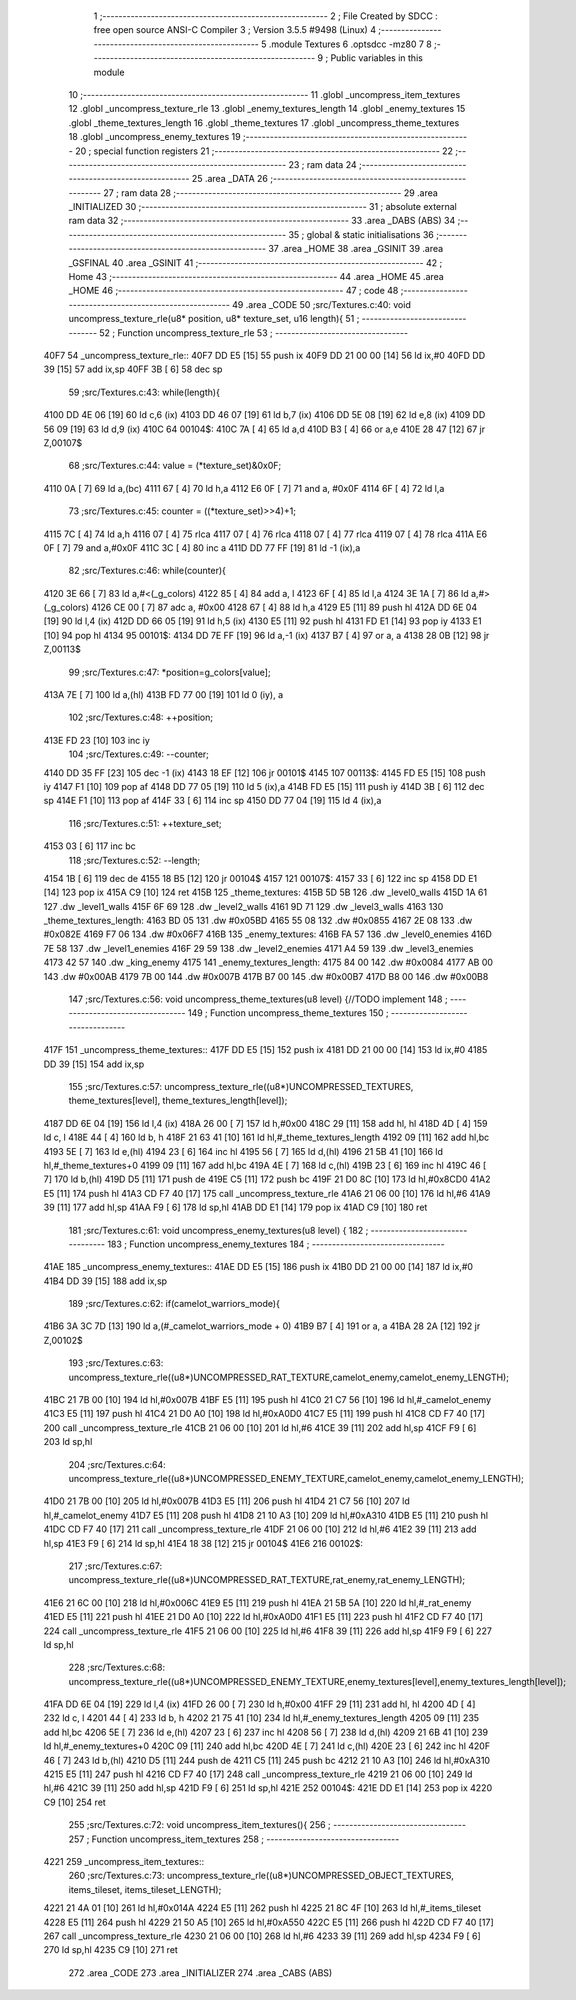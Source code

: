                               1 ;--------------------------------------------------------
                              2 ; File Created by SDCC : free open source ANSI-C Compiler
                              3 ; Version 3.5.5 #9498 (Linux)
                              4 ;--------------------------------------------------------
                              5 	.module Textures
                              6 	.optsdcc -mz80
                              7 	
                              8 ;--------------------------------------------------------
                              9 ; Public variables in this module
                             10 ;--------------------------------------------------------
                             11 	.globl _uncompress_item_textures
                             12 	.globl _uncompress_texture_rle
                             13 	.globl _enemy_textures_length
                             14 	.globl _enemy_textures
                             15 	.globl _theme_textures_length
                             16 	.globl _theme_textures
                             17 	.globl _uncompress_theme_textures
                             18 	.globl _uncompress_enemy_textures
                             19 ;--------------------------------------------------------
                             20 ; special function registers
                             21 ;--------------------------------------------------------
                             22 ;--------------------------------------------------------
                             23 ; ram data
                             24 ;--------------------------------------------------------
                             25 	.area _DATA
                             26 ;--------------------------------------------------------
                             27 ; ram data
                             28 ;--------------------------------------------------------
                             29 	.area _INITIALIZED
                             30 ;--------------------------------------------------------
                             31 ; absolute external ram data
                             32 ;--------------------------------------------------------
                             33 	.area _DABS (ABS)
                             34 ;--------------------------------------------------------
                             35 ; global & static initialisations
                             36 ;--------------------------------------------------------
                             37 	.area _HOME
                             38 	.area _GSINIT
                             39 	.area _GSFINAL
                             40 	.area _GSINIT
                             41 ;--------------------------------------------------------
                             42 ; Home
                             43 ;--------------------------------------------------------
                             44 	.area _HOME
                             45 	.area _HOME
                             46 ;--------------------------------------------------------
                             47 ; code
                             48 ;--------------------------------------------------------
                             49 	.area _CODE
                             50 ;src/Textures.c:40: void uncompress_texture_rle(u8* position, u8* texture_set, u16 length){
                             51 ;	---------------------------------
                             52 ; Function uncompress_texture_rle
                             53 ; ---------------------------------
   40F7                      54 _uncompress_texture_rle::
   40F7 DD E5         [15]   55 	push	ix
   40F9 DD 21 00 00   [14]   56 	ld	ix,#0
   40FD DD 39         [15]   57 	add	ix,sp
   40FF 3B            [ 6]   58 	dec	sp
                             59 ;src/Textures.c:43: while(length){
   4100 DD 4E 06      [19]   60 	ld	c,6 (ix)
   4103 DD 46 07      [19]   61 	ld	b,7 (ix)
   4106 DD 5E 08      [19]   62 	ld	e,8 (ix)
   4109 DD 56 09      [19]   63 	ld	d,9 (ix)
   410C                      64 00104$:
   410C 7A            [ 4]   65 	ld	a,d
   410D B3            [ 4]   66 	or	a,e
   410E 28 47         [12]   67 	jr	Z,00107$
                             68 ;src/Textures.c:44: value = (*texture_set)&0x0F;
   4110 0A            [ 7]   69 	ld	a,(bc)
   4111 67            [ 4]   70 	ld	h,a
   4112 E6 0F         [ 7]   71 	and	a, #0x0F
   4114 6F            [ 4]   72 	ld	l,a
                             73 ;src/Textures.c:45: counter = ((*texture_set)>>4)+1;
   4115 7C            [ 4]   74 	ld	a,h
   4116 07            [ 4]   75 	rlca
   4117 07            [ 4]   76 	rlca
   4118 07            [ 4]   77 	rlca
   4119 07            [ 4]   78 	rlca
   411A E6 0F         [ 7]   79 	and	a,#0x0F
   411C 3C            [ 4]   80 	inc	a
   411D DD 77 FF      [19]   81 	ld	-1 (ix),a
                             82 ;src/Textures.c:46: while(counter){
   4120 3E 66         [ 7]   83 	ld	a,#<(_g_colors)
   4122 85            [ 4]   84 	add	a, l
   4123 6F            [ 4]   85 	ld	l,a
   4124 3E 1A         [ 7]   86 	ld	a,#>(_g_colors)
   4126 CE 00         [ 7]   87 	adc	a, #0x00
   4128 67            [ 4]   88 	ld	h,a
   4129 E5            [11]   89 	push	hl
   412A DD 6E 04      [19]   90 	ld	l,4 (ix)
   412D DD 66 05      [19]   91 	ld	h,5 (ix)
   4130 E5            [11]   92 	push	hl
   4131 FD E1         [14]   93 	pop	iy
   4133 E1            [10]   94 	pop	hl
   4134                      95 00101$:
   4134 DD 7E FF      [19]   96 	ld	a,-1 (ix)
   4137 B7            [ 4]   97 	or	a, a
   4138 28 0B         [12]   98 	jr	Z,00113$
                             99 ;src/Textures.c:47: *position=g_colors[value];
   413A 7E            [ 7]  100 	ld	a,(hl)
   413B FD 77 00      [19]  101 	ld	0 (iy), a
                            102 ;src/Textures.c:48: ++position;
   413E FD 23         [10]  103 	inc	iy
                            104 ;src/Textures.c:49: --counter;
   4140 DD 35 FF      [23]  105 	dec	-1 (ix)
   4143 18 EF         [12]  106 	jr	00101$
   4145                     107 00113$:
   4145 FD E5         [15]  108 	push	iy
   4147 F1            [10]  109 	pop	af
   4148 DD 77 05      [19]  110 	ld	5 (ix),a
   414B FD E5         [15]  111 	push	iy
   414D 3B            [ 6]  112 	dec	sp
   414E F1            [10]  113 	pop	af
   414F 33            [ 6]  114 	inc	sp
   4150 DD 77 04      [19]  115 	ld	4 (ix),a
                            116 ;src/Textures.c:51: ++texture_set;
   4153 03            [ 6]  117 	inc	bc
                            118 ;src/Textures.c:52: --length;
   4154 1B            [ 6]  119 	dec	de
   4155 18 B5         [12]  120 	jr	00104$
   4157                     121 00107$:
   4157 33            [ 6]  122 	inc	sp
   4158 DD E1         [14]  123 	pop	ix
   415A C9            [10]  124 	ret
   415B                     125 _theme_textures:
   415B 5D 5B               126 	.dw _level0_walls
   415D 1A 61               127 	.dw _level1_walls
   415F 6F 69               128 	.dw _level2_walls
   4161 9D 71               129 	.dw _level3_walls
   4163                     130 _theme_textures_length:
   4163 BD 05               131 	.dw #0x05BD
   4165 55 08               132 	.dw #0x0855
   4167 2E 08               133 	.dw #0x082E
   4169 F7 06               134 	.dw #0x06F7
   416B                     135 _enemy_textures:
   416B FA 57               136 	.dw _level0_enemies
   416D 7E 58               137 	.dw _level1_enemies
   416F 29 59               138 	.dw _level2_enemies
   4171 A4 59               139 	.dw _level3_enemies
   4173 42 57               140 	.dw _king_enemy
   4175                     141 _enemy_textures_length:
   4175 84 00               142 	.dw #0x0084
   4177 AB 00               143 	.dw #0x00AB
   4179 7B 00               144 	.dw #0x007B
   417B B7 00               145 	.dw #0x00B7
   417D B8 00               146 	.dw #0x00B8
                            147 ;src/Textures.c:56: void uncompress_theme_textures(u8 level) {//TODO implement
                            148 ;	---------------------------------
                            149 ; Function uncompress_theme_textures
                            150 ; ---------------------------------
   417F                     151 _uncompress_theme_textures::
   417F DD E5         [15]  152 	push	ix
   4181 DD 21 00 00   [14]  153 	ld	ix,#0
   4185 DD 39         [15]  154 	add	ix,sp
                            155 ;src/Textures.c:57: uncompress_texture_rle((u8*)UNCOMPRESSED_TEXTURES, theme_textures[level], theme_textures_length[level]);    
   4187 DD 6E 04      [19]  156 	ld	l,4 (ix)
   418A 26 00         [ 7]  157 	ld	h,#0x00
   418C 29            [11]  158 	add	hl, hl
   418D 4D            [ 4]  159 	ld	c, l
   418E 44            [ 4]  160 	ld	b, h
   418F 21 63 41      [10]  161 	ld	hl,#_theme_textures_length
   4192 09            [11]  162 	add	hl,bc
   4193 5E            [ 7]  163 	ld	e,(hl)
   4194 23            [ 6]  164 	inc	hl
   4195 56            [ 7]  165 	ld	d,(hl)
   4196 21 5B 41      [10]  166 	ld	hl,#_theme_textures+0
   4199 09            [11]  167 	add	hl,bc
   419A 4E            [ 7]  168 	ld	c,(hl)
   419B 23            [ 6]  169 	inc	hl
   419C 46            [ 7]  170 	ld	b,(hl)
   419D D5            [11]  171 	push	de
   419E C5            [11]  172 	push	bc
   419F 21 D0 8C      [10]  173 	ld	hl,#0x8CD0
   41A2 E5            [11]  174 	push	hl
   41A3 CD F7 40      [17]  175 	call	_uncompress_texture_rle
   41A6 21 06 00      [10]  176 	ld	hl,#6
   41A9 39            [11]  177 	add	hl,sp
   41AA F9            [ 6]  178 	ld	sp,hl
   41AB DD E1         [14]  179 	pop	ix
   41AD C9            [10]  180 	ret
                            181 ;src/Textures.c:61: void uncompress_enemy_textures(u8 level) {
                            182 ;	---------------------------------
                            183 ; Function uncompress_enemy_textures
                            184 ; ---------------------------------
   41AE                     185 _uncompress_enemy_textures::
   41AE DD E5         [15]  186 	push	ix
   41B0 DD 21 00 00   [14]  187 	ld	ix,#0
   41B4 DD 39         [15]  188 	add	ix,sp
                            189 ;src/Textures.c:62: if(camelot_warriors_mode){
   41B6 3A 3C 7D      [13]  190 	ld	a,(#_camelot_warriors_mode + 0)
   41B9 B7            [ 4]  191 	or	a, a
   41BA 28 2A         [12]  192 	jr	Z,00102$
                            193 ;src/Textures.c:63: uncompress_texture_rle((u8*)UNCOMPRESSED_RAT_TEXTURE,camelot_enemy,camelot_enemy_LENGTH);
   41BC 21 7B 00      [10]  194 	ld	hl,#0x007B
   41BF E5            [11]  195 	push	hl
   41C0 21 C7 56      [10]  196 	ld	hl,#_camelot_enemy
   41C3 E5            [11]  197 	push	hl
   41C4 21 D0 A0      [10]  198 	ld	hl,#0xA0D0
   41C7 E5            [11]  199 	push	hl
   41C8 CD F7 40      [17]  200 	call	_uncompress_texture_rle
   41CB 21 06 00      [10]  201 	ld	hl,#6
   41CE 39            [11]  202 	add	hl,sp
   41CF F9            [ 6]  203 	ld	sp,hl
                            204 ;src/Textures.c:64: uncompress_texture_rle((u8*)UNCOMPRESSED_ENEMY_TEXTURE,camelot_enemy,camelot_enemy_LENGTH);
   41D0 21 7B 00      [10]  205 	ld	hl,#0x007B
   41D3 E5            [11]  206 	push	hl
   41D4 21 C7 56      [10]  207 	ld	hl,#_camelot_enemy
   41D7 E5            [11]  208 	push	hl
   41D8 21 10 A3      [10]  209 	ld	hl,#0xA310
   41DB E5            [11]  210 	push	hl
   41DC CD F7 40      [17]  211 	call	_uncompress_texture_rle
   41DF 21 06 00      [10]  212 	ld	hl,#6
   41E2 39            [11]  213 	add	hl,sp
   41E3 F9            [ 6]  214 	ld	sp,hl
   41E4 18 38         [12]  215 	jr	00104$
   41E6                     216 00102$:
                            217 ;src/Textures.c:67: uncompress_texture_rle((u8*)UNCOMPRESSED_RAT_TEXTURE,rat_enemy,rat_enemy_LENGTH);
   41E6 21 6C 00      [10]  218 	ld	hl,#0x006C
   41E9 E5            [11]  219 	push	hl
   41EA 21 5B 5A      [10]  220 	ld	hl,#_rat_enemy
   41ED E5            [11]  221 	push	hl
   41EE 21 D0 A0      [10]  222 	ld	hl,#0xA0D0
   41F1 E5            [11]  223 	push	hl
   41F2 CD F7 40      [17]  224 	call	_uncompress_texture_rle
   41F5 21 06 00      [10]  225 	ld	hl,#6
   41F8 39            [11]  226 	add	hl,sp
   41F9 F9            [ 6]  227 	ld	sp,hl
                            228 ;src/Textures.c:68: uncompress_texture_rle((u8*)UNCOMPRESSED_ENEMY_TEXTURE,enemy_textures[level],enemy_textures_length[level]);
   41FA DD 6E 04      [19]  229 	ld	l,4 (ix)
   41FD 26 00         [ 7]  230 	ld	h,#0x00
   41FF 29            [11]  231 	add	hl, hl
   4200 4D            [ 4]  232 	ld	c, l
   4201 44            [ 4]  233 	ld	b, h
   4202 21 75 41      [10]  234 	ld	hl,#_enemy_textures_length
   4205 09            [11]  235 	add	hl,bc
   4206 5E            [ 7]  236 	ld	e,(hl)
   4207 23            [ 6]  237 	inc	hl
   4208 56            [ 7]  238 	ld	d,(hl)
   4209 21 6B 41      [10]  239 	ld	hl,#_enemy_textures+0
   420C 09            [11]  240 	add	hl,bc
   420D 4E            [ 7]  241 	ld	c,(hl)
   420E 23            [ 6]  242 	inc	hl
   420F 46            [ 7]  243 	ld	b,(hl)
   4210 D5            [11]  244 	push	de
   4211 C5            [11]  245 	push	bc
   4212 21 10 A3      [10]  246 	ld	hl,#0xA310
   4215 E5            [11]  247 	push	hl
   4216 CD F7 40      [17]  248 	call	_uncompress_texture_rle
   4219 21 06 00      [10]  249 	ld	hl,#6
   421C 39            [11]  250 	add	hl,sp
   421D F9            [ 6]  251 	ld	sp,hl
   421E                     252 00104$:
   421E DD E1         [14]  253 	pop	ix
   4220 C9            [10]  254 	ret
                            255 ;src/Textures.c:72: void uncompress_item_textures(){
                            256 ;	---------------------------------
                            257 ; Function uncompress_item_textures
                            258 ; ---------------------------------
   4221                     259 _uncompress_item_textures::
                            260 ;src/Textures.c:73: uncompress_texture_rle((u8*)UNCOMPRESSED_OBJECT_TEXTURES, items_tileset, items_tileset_LENGTH);
   4221 21 4A 01      [10]  261 	ld	hl,#0x014A
   4224 E5            [11]  262 	push	hl
   4225 21 8C 4F      [10]  263 	ld	hl,#_items_tileset
   4228 E5            [11]  264 	push	hl
   4229 21 50 A5      [10]  265 	ld	hl,#0xA550
   422C E5            [11]  266 	push	hl
   422D CD F7 40      [17]  267 	call	_uncompress_texture_rle
   4230 21 06 00      [10]  268 	ld	hl,#6
   4233 39            [11]  269 	add	hl,sp
   4234 F9            [ 6]  270 	ld	sp,hl
   4235 C9            [10]  271 	ret
                            272 	.area _CODE
                            273 	.area _INITIALIZER
                            274 	.area _CABS (ABS)
